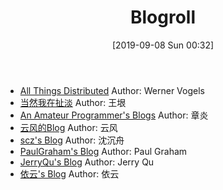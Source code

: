 #+TITLE: Blogroll
#+DATE: [2019-09-08 Sun 00:32]

+ [[https://www.allthingsdistributed.com][All Things Distributed]] Author: Werner Vogels
+ [[http://www.yinwang.org/][当然我在扯淡]] Author: 王垠
+ [[https://dirtysalt.github.io/html/blogs.html][An Amateur Programmer's Blogs]] Author: 章炎
+ [[https://blog.codingnow.com/][云风的Blog]] Author: 云风
+ [[http://scz.617.cn/][scz's Blog]] Author: 沈沉舟
+ [[http://paulgraham.com/articles.html][PaulGraham's Blog]] Author: Paul Graham
+ [[https://imququ.com/][JerryQu's Blog]] Author: Jerry Qu
+ [[https://blog.lilydjwg.me/][依云's Blog]] Author: 依云

